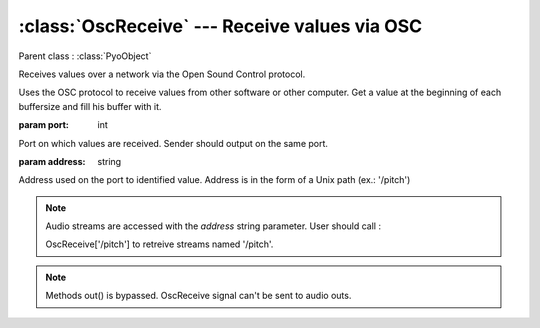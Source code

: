 :class:`OscReceive` --- Receive values via OSC
==============================================

.. class:: OscReceive(port, address, mul=1, add=0)

    Parent class : :class:`PyoObject`

    Receives values over a network via the Open Sound Control protocol.

    Uses the OSC protocol to receive values from other software or other computer.
    Get a value at the beginning of each buffersize and fill his buffer with it.
  
    :param port: int
    
    Port on which values are received. Sender should output on the same port.
    
    :param address: string
    
    Address used on the port to identified value. Address is in the form 
    of a Unix path (ex.: '/pitch')


.. note::

    Audio streams are accessed with the `address` string parameter. User should call :

    OscReceive['/pitch'] to retreive streams named '/pitch'.

.. note::

    Methods out() is bypassed. OscReceive signal can't be sent to audio outs.
    

.. seealso:: :class:`OscSend`
